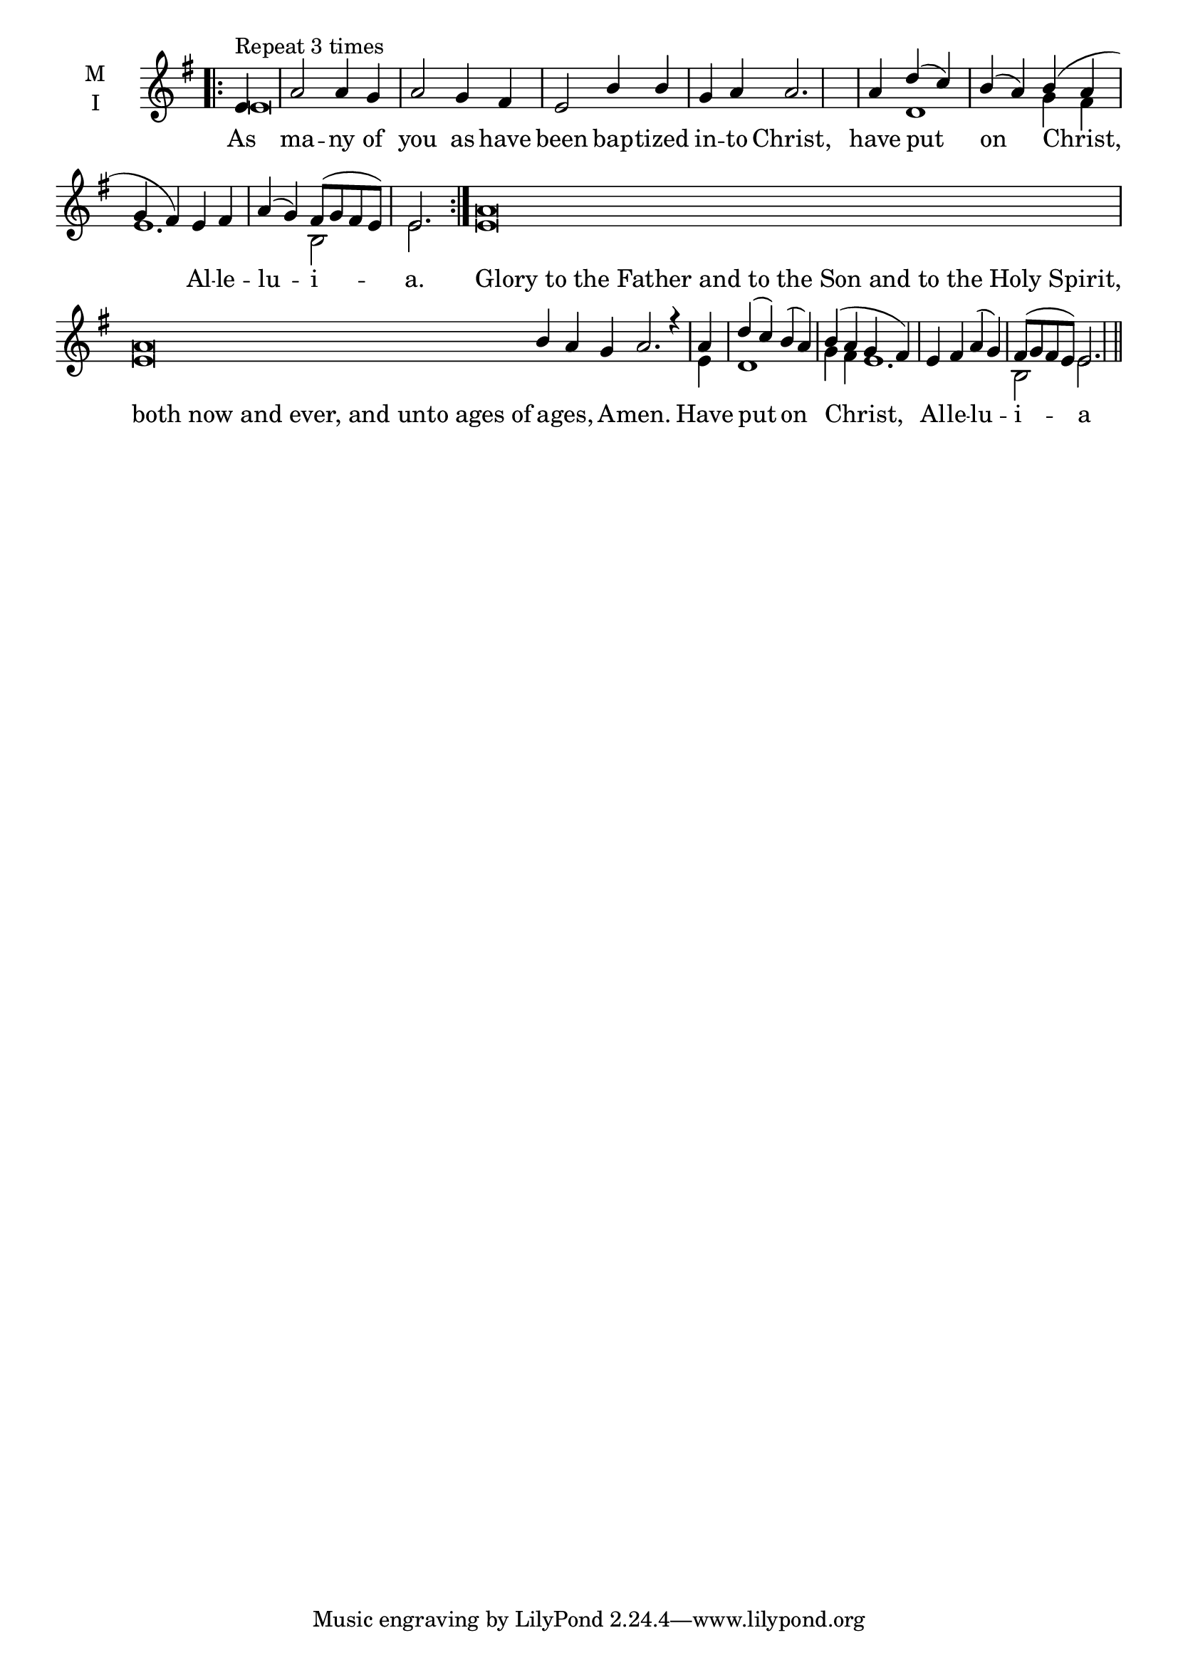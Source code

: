 \version "2.18.2"

% Provide an easy way to group a bunch of text together on a breve
% http://lilypond.org/doc/v2.18/Documentation/notation/working-with-ancient-music_002d_002dscenarios-and-solutions
recite = \once \override LyricText.self-alignment-X = #-1


global = {
  \time 4/4 % Not used, Time_signature_engraver is removed from layout
  \key g \major
  \set Timing.defaultBarType = "" %% Only put bar lines where I say
}

lyricText = \lyricmode {
  As ma -- ny of you as have been bap -- tized in -- to Christ,
  have put on Christ, Al -- le -- lu -- i -- a.
  \recite "Glory to the Father and to the Son and to the Holy Spirit,"
  \recite "both now and ever, and unto ages of" a -- ges, A -- men.
  Have put on Christ, Al -- le -- lu -- i -- a
}


melody = \relative c' {
  \global % Leave these here for key to display

  \repeat volta 3 { \bar ".|:" \partial 4  e4^\markup { Repeat 3 times } a2 a4 g a2 g4 fis e2 b'4 b g a a2. \bar "|"
                    a4 d( c) b( a) b( a g fis) e fis a( g) fis8( g fis e) e2. \bar ":|." }
  \cadenzaOn a\breve \bar "|"
  a\breve b4 a g a2. r4 \bar "|"
  \cadenzaOff \partial 4 a4 d( c) b( a) b( a g fis) | e fis a( g) fis8( g fis e) e2. \bar "||"
}

ison = \relative c' {
  \global % Leave these here for key to display
  \repeat volta 2 { e\breve s1 s1 s2.
                    d1 g4 fis e1. b2 e2.}
  \cadenzaOn
  e\breve
  e\breve s1. s4
  e4 \cadenzaOff d1 g4 fis e1. b2 e2.
}

\score {
  \new ChoirStaff <<
    \new Staff \with {
      midiInstrument = "choir aahs"
      instrumentName = \markup \center-column { M I }
    } <<
      \new Voice = "melody" { \voiceOne \melody }
      \new Voice = "ison" { \voiceTwo \ison }
    >>
    \new Lyrics \with {
      \override VerticalAxisGroup #'staff-affinity = #CENTER
    } \lyricsto "melody" \lyricText

  >>
  \layout {
    \context {
      \Staff
      \remove "Time_signature_engraver"
    }
    \context {
      \Score
      \omit BarNumber
    }
  }
  \midi { \tempo 4 = 200
          \context {
            \Voice
            \remove "Dynamic_performer"
    }
  }
}
